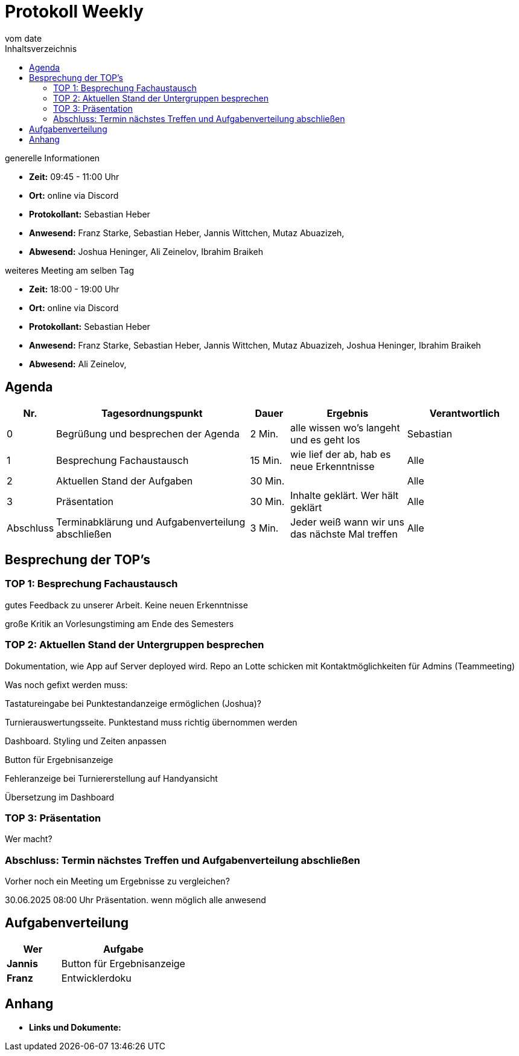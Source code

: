 = Protokoll Weekly
vom __date__
:toc-title: Inhaltsverzeichnis
:toc: left
:icons: font
:last-Protokoll: ./Protokolle/Iteration4/Protokoll_14.01.2024.adoc

.generelle Informationen
- **Zeit:** 09:45 - 11:00 Uhr 
- **Ort:**  online via Discord
- **Protokollant:** Sebastian Heber
- **Anwesend:**   Franz Starke, Sebastian Heber, Jannis Wittchen, Mutaz Abuazizeh, 
- **Abwesend:** Joshua Heninger,  Ali Zeinelov, Ibrahim Braikeh 

.weiteres Meeting am selben Tag

- **Zeit:** 18:00 - 19:00 Uhr 
- **Ort:**  online via Discord
- **Protokollant:** Sebastian Heber
- **Anwesend:**   Franz Starke, Sebastian Heber, Jannis Wittchen, Mutaz Abuazizeh, Joshua Heninger, Ibrahim Braikeh 
- **Abwesend:**   Ali Zeinelov, 

== Agenda

[cols="<1,<5,<1,<3,<3", frame="none", grid="rows"]
|===
|Nr. |Tagesordnungspunkt |Dauer |Ergebnis |Verantwortlich


//neue Zeile einfügen:
// |Nr
// |Tagesordnungspunkt
// |Dauer
// |Ergebnigs
// |Verantwortliche

|0
|Begrüßung und besprechen der Agenda
|2 Min.
|alle wissen wo's langeht und es geht los
|Sebastian

|1
|Besprechung Fachaustausch 
|15 Min.
|wie lief der ab, hab es neue Erkenntnisse
|Alle

|2
|Aktuellen Stand der Aufgaben
|30 Min.
|
|Alle

|3
|Präsentation
|30 Min.
|Inhalte geklärt. Wer hält geklärt
|Alle


|Abschluss
|Terminabklärung und Aufgabenverteilung abschließen
|3 Min.
|Jeder weiß wann wir uns das nächste Mal treffen
|Alle

//neue Zeile einfügen:
// |Nr
// |Tagesordnungspunkt
// |Dauer
// |Ergebnis
// |Verantwortliche


|===


<<<

== Besprechung der TOP's

=== TOP 1: Besprechung Fachaustausch

gutes Feedback zu unserer Arbeit. Keine neuen Erkenntnisse

große Kritik an Vorlesungstiming am Ende des Semesters

=== TOP 2: Aktuellen Stand der Untergruppen besprechen


Dokumentation, wie App auf Server deployed wird. Repo an Lotte schicken mit Kontaktmöglichkeiten für Admins (Teammeeting)


Was noch gefixt werden muss:

Tastatureingabe bei Punktestandanzeige ermöglichen (Joshua)?

Turnierauswertungsseite. Punktestand muss richtig übernommen werden

Dashboard. Styling und Zeiten anpassen

Button für Ergebnisanzeige 

Fehleranzeige bei Turniererstellung auf Handyansicht

Übersetzung im Dashboard 

=== TOP 3: Präsentation

Wer macht?

=== Abschluss: Termin nächstes Treffen und Aufgabenverteilung abschließen

Vorher noch ein Meeting um Ergebnisse zu vergleichen?

30.06.2025 08:00 Uhr Präsentation. wenn möglich alle anwesend


== Aufgabenverteilung


[cols="3s,7", caption="", frame="none", grid="rows" ]
|===
|Wer |Aufgabe 

|Jannis
|Button für Ergebnisanzeige

|Franz
|Entwicklerdoku



|===




== Anhang
- **Links und Dokumente:**


